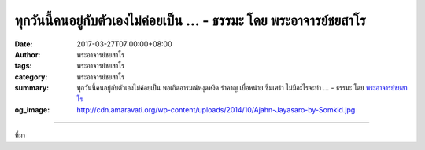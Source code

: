 ทุกวันนี้คนอยู่กับตัวเองไม่ค่อยเป็น ... - ธรรมะ โดย พระอาจารย์ชยสาโร
##############################################################

:date: 2017-03-27T07:00:00+08:00
:author: พระอาจารย์ชยสาโร
:tags: พระอาจารย์ชยสาโร
:category: พระอาจารย์ชยสาโร
:summary: ทุกวันนี้คนอยู่กับตัวเองไม่ค่อยเป็น พอเกิดอารมณ์หงุดหงิด รำคาญ เบื่อหน่าย ซึมเศร้า ไม่มีอะไรจะทำ ...
          - ธรรมะ โดย `พระอาจารย์ชยสาโร`_
:og_image: http://cdn.amaravati.org/wp-content/uploads/2014/10/Ajahn-Jayasaro-by-Somkid.jpg


.. raw:: html

  <p>ทุกวันนี้คนอยู่กับตัวเองไม่ค่อยเป็น พอเกิดอารมณ์หงุดหงิด รำคาญ เบื่อหน่าย ซึมเศร้า ไม่มีอะไรจะทำ แทนที่จะฝึกบริหารอารมณ์ หัดอยู่กับปัจจุบัน เรากลับชอบหยิบโทรศัพท์สมาร์ทโฟนขึ้นมาเล่น เทคโนโลยีทุกวันนี้ทำให้เราเจริญไปกับความฟุ้งซ่าน สร้างนิสัยขี้เล่นขี้เบื่อให้เราเพิ่มมากขึ้นทุกวัน อาตมายอมรับว่าสิ่งเหล่านี้มีคุณมีประโยชน์มาก แต่หากเราเป็นนักภาวนา เราก็ต้องยกเรื่องนี้ขึ้นมาพิจารณาว่า เท่าใดจึงจะพอดี ทั้งเฟซบุ๊ก ทั้งไลน์ ทั้งโทรศัพท์ ทุกๆ เรื่อง เท่าใดจึงจะพอดี</p><p> หากเราไม่มีวินัย ไม่มีปัญญาในการปฏิบัติต่อสิ่งเหล่านี้ ไม่ว่าจะไปเข้าคอร์ส ๓ วัน ๘ วัน ๑ เดือน ๓ เดือน ก็ไม่รับรองว่าจะได้ประโยชน์อะไรมากมาย เพราะหากความพอใจก็ดี วิถีชีวิตก็ดี ยังคงเป็นไปในทางส่งเสริมความฟุ้งซ่าน ต่อให้เราปลีกวิเวก ฝึกความไม่ฟุ้งซ่านเป็นระยะๆ ก็คงไม่สามารถจะทวนกระแสความฟุ้งซ่านในชีวิตประจำวันได้ การปฏิบัติภาวนาต้องสอดคล้องกัน เป็นไปในทิศทางเดียวกัน</p><p> พระอาจารย์ชยสาโร</p>

.. image:: https://scontent-tpe1-1.xx.fbcdn.net/v/t31.0-8/17390696_1150448065063878_3195500681786550168_o.jpg?oh=d8fc2010211ef9f859b10c94eae77b38&oe=59684CCC
   :align: center
   :alt: ทุกวันนี้คนอยู่กับตัวเองไม่ค่อยเป็น

----

ที่มา

.. raw:: html

  <iframe src="https://www.facebook.com/plugins/post.php?href=https%3A%2F%2Fwww.facebook.com%2Fjayasaro.panyaprateep.org%2Fposts%2F1150448065063878%3A0&width=500" width="500" height="706" style="border:none;overflow:hidden" scrolling="no" frameborder="0" allowTransparency="true"></iframe>

.. _พระอาจารย์ชยสาโร: https://th.wikipedia.org/wiki/พระฌอน_ชยสาโร
